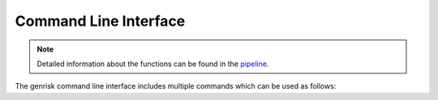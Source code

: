 .. _cli:

Command Line Interface
#######################
.. note::
    Detailed information about the functions can be found in the `pipeline <pipeline.html>`_.

The genrisk command line interface includes multiple commands which can be used as follows:

.. click:: genrisk.cli:score_genes
    :prog: genrisk score-genes

.. click:: genrisk.cli:normalize
    :prog: genrisk normalize

.. click:: genrisk.cli:find_association
    :prog: genrisk find-association

.. click:: genrisk.cli:visualize
    :prog: genrisk visualize

.. click:: genrisk.cli:create_model
    :prog: genrisk create-model

.. click:: genrisk.cli:test_model
    :prog: genrisk test-model

.. click:: genrisk.cli:get_prs
    :prog: genrisk get-prs



